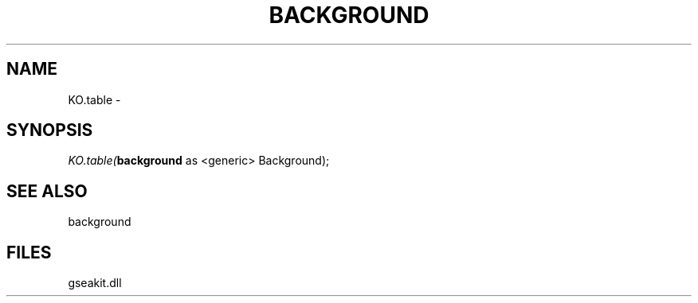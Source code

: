 .\" man page create by R# package system.
.TH BACKGROUND 2 2000-01-01 "KO.table" "KO.table"
.SH NAME
KO.table \- 
.SH SYNOPSIS
\fIKO.table(\fBbackground\fR as <generic> Background);\fR
.SH SEE ALSO
background
.SH FILES
.PP
gseakit.dll
.PP
